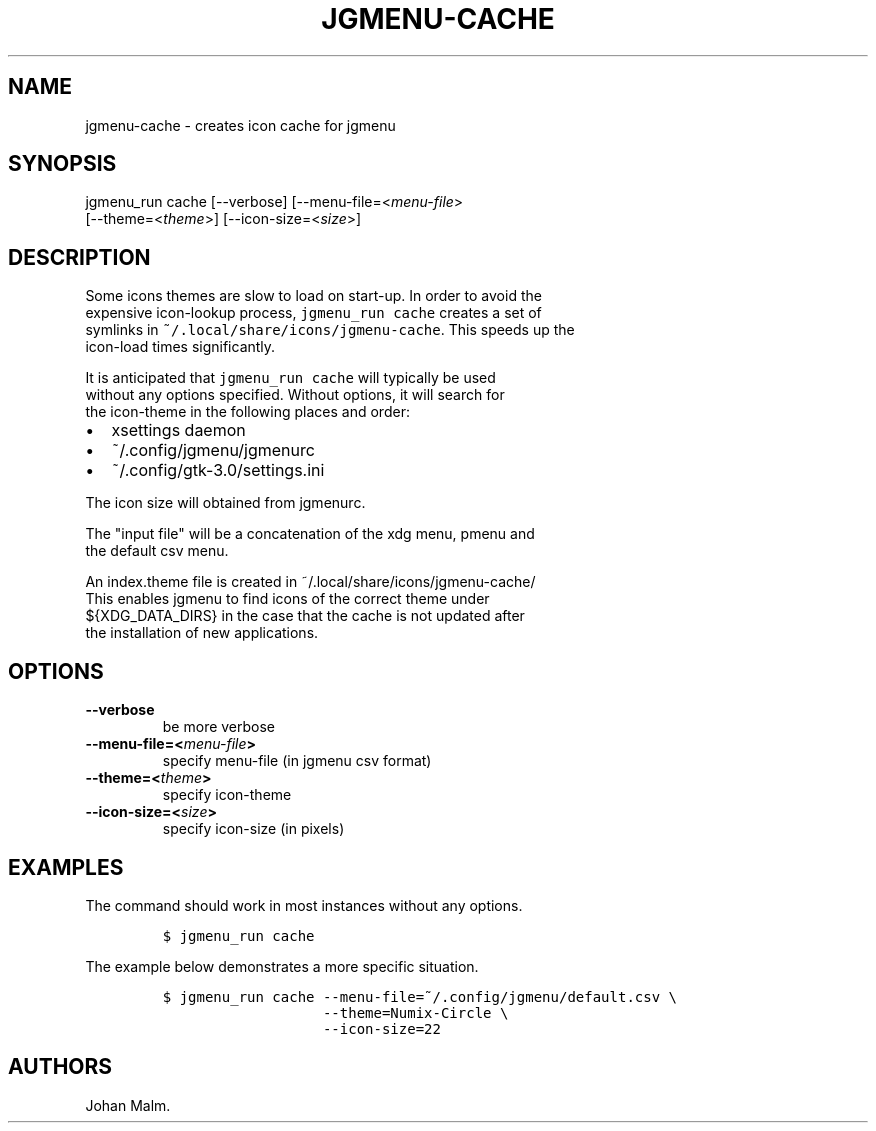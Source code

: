 .\" Automatically generated by Pandoc 1.17.2
.\"
.TH "JGMENU\-CACHE" "1" "15 September, 2016" "" ""
.hy
.SH NAME
.PP
jgmenu\-cache \- creates icon cache for jgmenu
.SH SYNOPSIS
.PP
jgmenu_run cache [\-\-verbose] [\-\-menu\-file=<\f[I]menu\-file\f[]>
.PD 0
.P
.PD
\ \ \ \ \ \ \ \ \ \ \ \ \ \ \ \ \ [\-\-theme=<\f[I]theme\f[]>]
[\-\-icon\-size=<\f[I]size\f[]>]
.SH DESCRIPTION
.PP
Some icons themes are slow to load on start\-up.
In order to avoid the
.PD 0
.P
.PD
expensive icon\-lookup process, \f[C]jgmenu_run\ cache\f[] creates a set
of
.PD 0
.P
.PD
symlinks in \f[C]~/.local/share/icons/jgmenu\-cache\f[].
This speeds up the
.PD 0
.P
.PD
icon\-load times significantly.
.PP
It is anticipated that \f[C]jgmenu_run\ cache\f[] will typically be used
.PD 0
.P
.PD
without any options specified.
Without options, it will search for
.PD 0
.P
.PD
the icon\-theme in the following places and order:
.IP \[bu] 2
xsettings daemon
.IP \[bu] 2
~/.config/jgmenu/jgmenurc
.IP \[bu] 2
~/.config/gtk\-3.0/settings.ini
.PP
The icon size will obtained from jgmenurc.
.PP
The "input file" will be a concatenation of the xdg menu, pmenu and
.PD 0
.P
.PD
the default csv menu.
.PP
An index.theme file is created in ~/.local/share/icons/jgmenu\-cache/
.PD 0
.P
.PD
This enables jgmenu to find icons of the correct theme under
.PD 0
.P
.PD
${XDG_DATA_DIRS} in the case that the cache is not updated after
.PD 0
.P
.PD
the installation of new applications.
.SH OPTIONS
.TP
.B \-\-verbose
be more verbose
.RS
.RE
.TP
.B \-\-menu\-file=<\f[I]menu\-file\f[]>
specify menu\-file (in jgmenu csv format)
.RS
.RE
.TP
.B \-\-theme=<\f[I]theme\f[]>
specify icon\-theme
.RS
.RE
.TP
.B \-\-icon\-size=<\f[I]size\f[]>
specify icon\-size (in pixels)
.RS
.RE
.SH EXAMPLES
.PP
The command should work in most instances without any options.
.IP
.nf
\f[C]
$\ jgmenu_run\ cache
\f[]
.fi
.PP
The example below demonstrates a more specific situation.
.IP
.nf
\f[C]
$\ jgmenu_run\ cache\ \-\-menu\-file=~/.config/jgmenu/default.csv\ \\
\ \ \ \ \ \ \ \ \ \ \ \ \ \ \ \ \ \ \ \-\-theme=Numix\-Circle\ \\
\ \ \ \ \ \ \ \ \ \ \ \ \ \ \ \ \ \ \ \-\-icon\-size=22
\f[]
.fi
.SH AUTHORS
Johan Malm.
